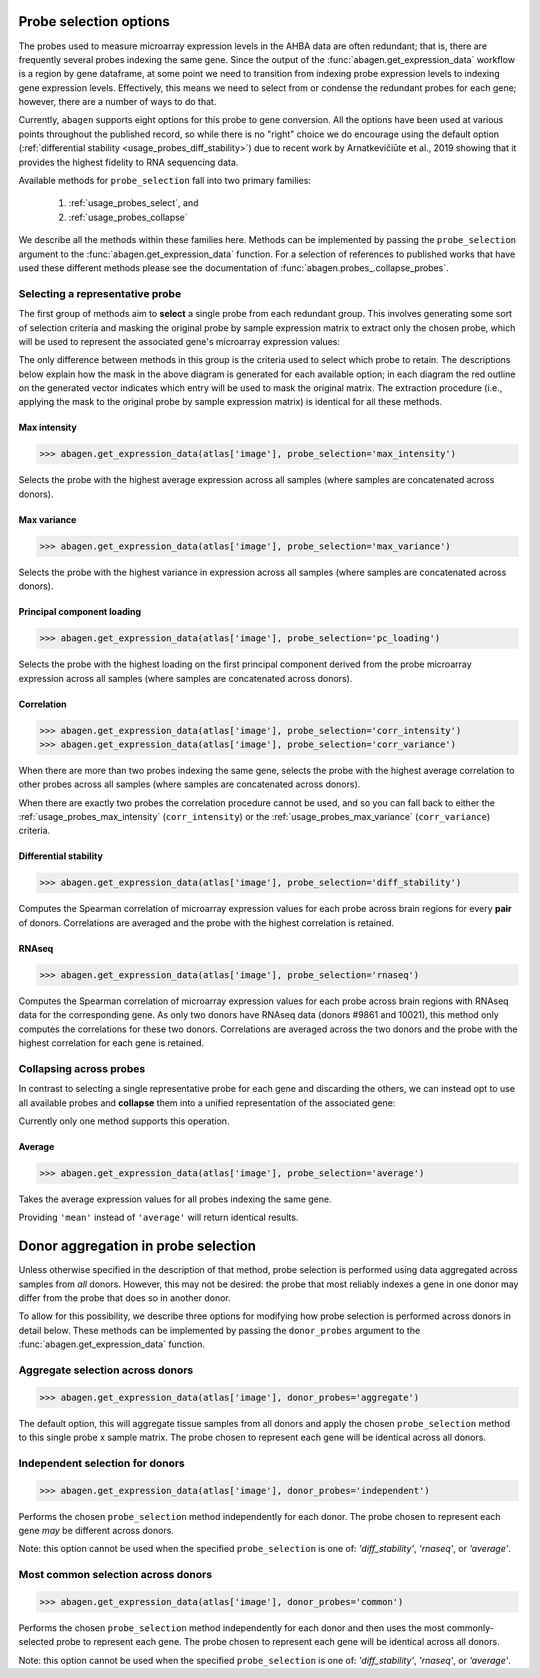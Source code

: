.. _usage_probes:

Probe selection options
=======================

The probes used to measure microarray expression levels in the AHBA data are
often redundant; that is, there are frequently several probes indexing the same
gene. Since the output of the :func:`abagen.get_expression_data` workflow is a
region by gene dataframe, at some point we need to transition from indexing
probe expression levels to indexing gene expression levels. Effectively, this
means we need to select from or condense the redundant probes for each gene;
however, there are a number of ways to do that.

Currently, ``abagen`` supports eight options for this probe to gene conversion.
All the options have been used at various points throughout the published
record, so while there is no "right" choice we do encourage using the default
option (:ref:`differential stability <usage_probes_diff_stability>`) due to
recent work by Arnatkevičiūte et al., 2019 showing that it provides the highest
fidelity to RNA sequencing data.

Available methods for ``probe_selection`` fall into two primary families:

    1. :ref:`usage_probes_select`, and
    2. :ref:`usage_probes_collapse`

We describe all the methods within these families here. Methods can be
implemented by passing the ``probe_selection`` argument to the
:func:`abagen.get_expression_data` function. For a selection of references to
published works that have used these different methods please see the
documentation of :func:`abagen.probes_.collapse_probes`.

.. _usage_probes_select:

Selecting a representative probe
--------------------------------

The first group of methods aim to **select** a single probe from each redundant
group. This involves generating some sort of selection criteria and masking the
original probe by sample expression matrix to extract only the chosen probe,
which will be used to represent the associated gene's microarray expression
values:

.. image:: imgs/select_probes.png
   :align: center

The only difference between methods in this group is the criteria used to
select which probe to retain. The descriptions below explain how the mask in
the above diagram is generated for each available option; in each diagram the
red outline on the generated vector indicates which entry will be used to mask
the original matrix. The extraction procedure (i.e., applying the mask to the
original probe by sample expression matrix) is identical for all these methods.

.. _usage_probes_max_intensity:

Max intensity
^^^^^^^^^^^^^

.. code-block:: python

    >>> abagen.get_expression_data(atlas['image'], probe_selection='max_intensity')

Selects the probe with the highest average expression across all samples (where
samples are concatenated across donors).

.. image:: imgs/max_intensity.png
   :align: center

.. _usage_probes_max_variance:

Max variance
^^^^^^^^^^^^

.. code-block:: python

    >>> abagen.get_expression_data(atlas['image'], probe_selection='max_variance')

Selects the probe with the highest variance in expression across all samples
(where samples are concatenated across donors).

.. image:: imgs/max_variance.png
   :align: center

.. _usage_probes_pc_loading:

Principal component loading
^^^^^^^^^^^^^^^^^^^^^^^^^^^

.. code-block:: python

    >>> abagen.get_expression_data(atlas['image'], probe_selection='pc_loading')

Selects the probe with the highest loading on the first principal component
derived from the probe microarray expression across all samples (where samples
are concatenated across donors).

.. image:: imgs/pc_loading.png
   :align: center

.. _usage_probes_correlation:

Correlation
^^^^^^^^^^^

.. code-block:: python

    >>> abagen.get_expression_data(atlas['image'], probe_selection='corr_intensity')
    >>> abagen.get_expression_data(atlas['image'], probe_selection='corr_variance')

When there are more than two probes indexing the same gene, selects the probe
with the highest average correlation to other probes across all samples (where
samples are concatenated across donors).

.. image:: imgs/correlation.png
   :align: center

When there are exactly two probes the correlation procedure cannot be used, and
so you can fall back to either the :ref:`usage_probes_max_intensity`
(``corr_intensity``) or the :ref:`usage_probes_max_variance`
(``corr_variance``) criteria.

.. _usage_probes_diff_stability:

Differential stability
^^^^^^^^^^^^^^^^^^^^^^

.. code-block:: python

    >>> abagen.get_expression_data(atlas['image'], probe_selection='diff_stability')

Computes the Spearman correlation of microarray expression values for each
probe across brain regions for every **pair** of donors. Correlations are
averaged and the probe with the highest correlation is retained.

.. image:: imgs/diff_stability.png
   :align: center

.. _usage_probes_rnaseq:

RNAseq
^^^^^^

.. code-block:: python

    >>> abagen.get_expression_data(atlas['image'], probe_selection='rnaseq')

Computes the Spearman correlation of microarray expression values for each
probe across brain regions with RNAseq data for the corresponding gene. As only
two donors have RNAseq data (donors #9861 and 10021), this method only computes
the correlations for these two donors. Correlations are averaged across the two
donors and the probe with the highest correlation for each gene is retained.

.. image:: imgs/rnaseq.png
   :align: center

.. _usage_probes_collapse:

Collapsing across probes
------------------------

In contrast to selecting a single representative probe for each gene and
discarding the others, we can instead opt to use all available probes and
**collapse** them into a unified representation of the associated gene:

.. image:: imgs/collapse_probes.png
   :align: center

Currently only one method supports this operation.

.. _usage_probes_average:

Average
^^^^^^^

.. code-block:: python

    >>> abagen.get_expression_data(atlas['image'], probe_selection='average')

Takes the average expression values for all probes indexing the same gene.

.. image:: imgs/average.png
   :align: center

Providing ``'mean'`` instead of ``'average'`` will return identical results.

.. _usage_donor_probes:

Donor aggregation in probe selection
=====================================

Unless otherwise specified in the description of that method, probe selection
is performed using data aggregated across samples from *all* donors. However,
this may not be desired: the probe that most reliably indexes a gene in one
donor may differ from the probe that does so in another donor.

To allow for this possibility, we describe three options for modifying how
probe selection is performed across donors in detail below. These methods can
be implemented by passing the ``donor_probes`` argument to the
:func:`abagen.get_expression_data` function.

.. _usage_donor_probes_aggregate:

Aggregate selection across donors
---------------------------------

.. code-block:: python

    >>> abagen.get_expression_data(atlas['image'], donor_probes='aggregate')

The default option, this will aggregate tissue samples from all donors and
apply the chosen ``probe_selection`` method to this single probe x sample
matrix. The probe chosen to represent each gene will be identical across all
donors.

.. _usage_donor_probes_independent:

Independent selection for donors
--------------------------------

.. code-block:: python

    >>> abagen.get_expression_data(atlas['image'], donor_probes='independent')

Performs the chosen ``probe_selection`` method independently for each donor.
The probe chosen to represent each gene *may* be different across donors.

Note: this option cannot be used when the specified ``probe_selection`` is one
of: `'diff_stability'`, `'rnaseq'`, or `'average'`.

.. _usage_donor_probes_common:

Most common selection across donors
-----------------------------------

.. code-block:: python

    >>> abagen.get_expression_data(atlas['image'], donor_probes='common')

Performs the chosen ``probe_selection`` method independently for each donor and
then uses the most commonly-selected probe to represent each gene. The probe
chosen to represent each gene will be identical across all donors.

Note: this option cannot be used when the specified ``probe_selection`` is one
of: `'diff_stability'`, `'rnaseq'`, or `'average'`.
